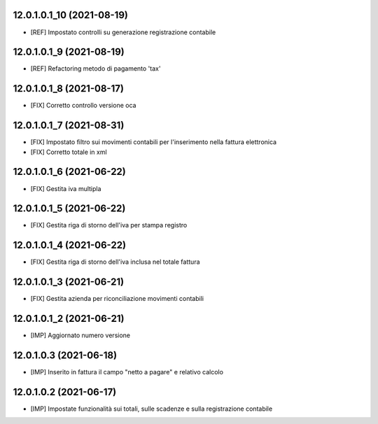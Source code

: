12.0.1.0.1_10 (2021-08-19)
~~~~~~~~~~~~~~~~~~~~~~~~~

* [REF] Impostato controlli su generazione registrazione contabile

12.0.1.0.1_9 (2021-08-19)
~~~~~~~~~~~~~~~~~~~~~~~~~

* [REF] Refactoring metodo di pagamento 'tax'

12.0.1.0.1_8 (2021-08-17)
~~~~~~~~~~~~~~~~~~~~~~~~~

* [FIX] Corretto controllo versione oca

12.0.1.0.1_7 (2021-08-31)
~~~~~~~~~~~~~~~~~~~~~~~~~

* [FIX] Impostato filtro sui movimenti contabili per l'inserimento nella fattura elettronica
* [FIX] Corretto totale in xml

12.0.1.0.1_6 (2021-06-22)
~~~~~~~~~~~~~~~~~~~~~~~~~

* [FIX] Gestita iva multipla

12.0.1.0.1_5 (2021-06-22)
~~~~~~~~~~~~~~~~~~~~~~~~~

* [FIX] Gestita riga di storno dell'iva per stampa registro

12.0.1.0.1_4 (2021-06-22)
~~~~~~~~~~~~~~~~~~~~~~~~~

* [FIX] Gestita riga di storno dell'iva inclusa nel totale fattura

12.0.1.0.1_3 (2021-06-21)
~~~~~~~~~~~~~~~~~~~~~~~~~

* [FIX] Gestita azienda per riconciliazione movimenti contabili

12.0.1.0.1_2 (2021-06-21)
~~~~~~~~~~~~~~~~~~~~~~~~~

* [IMP] Aggiornato numero versione

12.0.1.0.3 (2021-06-18)
~~~~~~~~~~~~~~~~~~~~~~~

* [IMP] Inserito in fattura il campo "netto a pagare" e relativo calcolo

12.0.1.0.2 (2021-06-17)
~~~~~~~~~~~~~~~~~~~~~~~

* [IMP] Impostate funzionalità sui totali, sulle scadenze e sulla registrazione contabile
